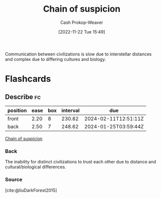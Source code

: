 :PROPERTIES:
:ID:       7d5f813c-75f3-4bfd-a6a7-f1bb8951d46d
:LAST_MODIFIED: [2023-06-25 Sun 10:15]
:END:
#+title: Chain of suspicion
#+hugo_custom_front_matter: :slug "7d5f813c-75f3-4bfd-a6a7-f1bb8951d46d"
#+author: Cash Prokop-Weaver
#+date: [2022-11-22 Tue 15:49]
#+filetags: :concept:

Communication between civilizations is slow due to interstellar distances and complex due to differing cultures and biology.
* Flashcards
** Describe :fc:
:PROPERTIES:
:CREATED: [2022-11-22 Tue 15:50]
:FC_CREATED: 2022-11-22T23:51:29Z
:FC_TYPE:  double
:ID:       7b7d60ba-7bf0-4884-b708-19d2a3df31ff
:END:
:REVIEW_DATA:
| position | ease | box | interval | due                  |
|----------+------+-----+----------+----------------------|
| front    | 2.20 |   8 |   230.82 | 2024-02-11T12:51:11Z |
| back     | 2.50 |   7 |   248.62 | 2024-01-25T03:59:44Z |
:END:

[[id:7d5f813c-75f3-4bfd-a6a7-f1bb8951d46d][Chain of suspicion]]

*** Back
The inability for distinct civilizations to trust each other due to distance and cultural/biological differences.
*** Source
[cite:@liuDarkForest2015]
#+print_bibliography: